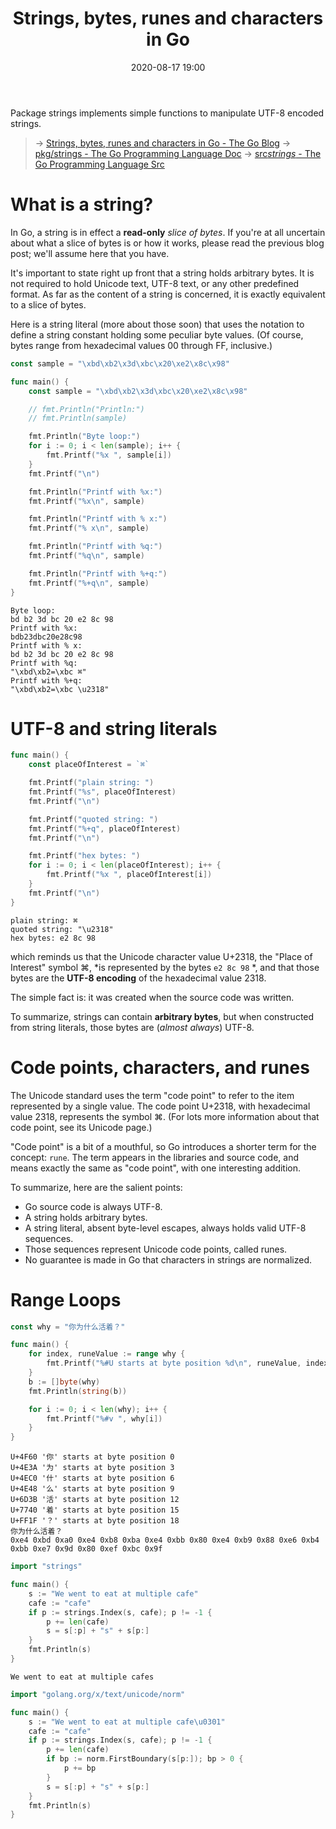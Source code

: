 #+TITLE: Strings, bytes, runes and characters in Go
#+DATE: 2020-08-17 19:00

#+EXPORT_FILE_NAME: go-pkg-strings
#+HUGO_WEIGHT: auto
#+HUGO_BASE_DIR: ~/G/blog
#+HUGO_AUTO_SET_LASTMOD: t
#+HUGO_SECTION: notes
#+HUGO_CATEGORIES: notes
#+HUGO_TAGS: golang


Package strings implements simple functions to manipulate UTF-8 encoded strings.


#+begin_quote
-> [[https://blog.golang.org/strings][Strings, bytes, runes and characters in Go - The Go Blog]]
-> [[https://golang.org/pkg/strings/][pkg/strings - The Go Programming Language Doc]]
-> [[https://golang.org/src/strings/][src/strings/ - The Go Programming Language Src]]
#+end_quote

* What is a string?

In Go, a string is in effect a *read-only* /slice of bytes/. If you're at all
uncertain about what a slice of bytes is or how it works, please read the
previous blog post; we'll assume here that you have.

It's important to state right up front that a string holds arbitrary bytes. It
is not required to hold Unicode text, UTF-8 text, or any other predefined
format. As far as the content of a string is concerned, it is exactly equivalent
to a slice of bytes.

Here is a string literal (more about those soon) that uses the \xNN notation to
define a string constant holding some peculiar byte values. (Of course, bytes
range from hexadecimal values 00 through FF, inclusive.)

#+BEGIN_SRC go :exports both :imports "fmt"
const sample = "\xbd\xb2\x3d\xbc\x20\xe2\x8c\x98"

func main() {
    const sample = "\xbd\xb2\x3d\xbc\x20\xe2\x8c\x98"

    // fmt.Println("Println:")
    // fmt.Println(sample)

    fmt.Println("Byte loop:")
    for i := 0; i < len(sample); i++ {
        fmt.Printf("%x ", sample[i])
    }
    fmt.Printf("\n")

    fmt.Println("Printf with %x:")
    fmt.Printf("%x\n", sample)

    fmt.Println("Printf with % x:")
    fmt.Printf("% x\n", sample)

    fmt.Println("Printf with %q:")
    fmt.Printf("%q\n", sample)

    fmt.Println("Printf with %+q:")
    fmt.Printf("%+q\n", sample)
}
#+END_SRC

#+RESULTS:
#+begin_example
Byte loop:
bd b2 3d bc 20 e2 8c 98
Printf with %x:
bdb23dbc20e28c98
Printf with % x:
bd b2 3d bc 20 e2 8c 98
Printf with %q:
"\xbd\xb2=\xbc ⌘"
Printf with %+q:
"\xbd\xb2=\xbc \u2318"
#+end_example


* UTF-8 and string literals


#+BEGIN_SRC go :exports both :imports "fmt"
func main() {
	const placeOfInterest = `⌘`

	fmt.Printf("plain string: ")
	fmt.Printf("%s", placeOfInterest)
	fmt.Printf("\n")

	fmt.Printf("quoted string: ")
	fmt.Printf("%+q", placeOfInterest)
	fmt.Printf("\n")

	fmt.Printf("hex bytes: ")
	for i := 0; i < len(placeOfInterest); i++ {
		fmt.Printf("%x ", placeOfInterest[i])
	}
	fmt.Printf("\n")
}
#+END_SRC

#+RESULTS:
: plain string: ⌘
: quoted string: "\u2318"
: hex bytes: e2 8c 98

which reminds us that the Unicode character value U+2318, the "Place of
Interest" symbol ⌘, *is represented by the bytes ~e2 8c 98~ *, and that those
bytes are the *UTF-8 encoding* of the hexadecimal value 2318.

The simple fact is: it was created when the source code was written.

To summarize, strings can contain *arbitrary bytes*, but when constructed from
string literals, those bytes are (/almost always/) UTF-8.

* Code points, characters, and runes

The Unicode standard uses the term "code point" to refer to the item represented
by a single value. The code point U+2318, with hexadecimal value 2318,
represents the symbol ⌘. (For lots more information about that code point, see
its Unicode page.)

"Code point" is a bit of a mouthful, so Go introduces a shorter term for the
concept: ~rune~. The term appears in the libraries and source code, and means
exactly the same as "code point", with one interesting addition.

To summarize, here are the salient points:

- Go source code is always UTF-8.
- A string holds arbitrary bytes.
- A string literal, absent byte-level escapes, always holds valid UTF-8 sequences.
- Those sequences represent Unicode code points, called runes.
- No guarantee is made in Go that characters in strings are normalized.


* Range Loops

#+BEGIN_SRC go :exports both :imports "fmt"
const why = "你为什么活着？"

func main() {
	for index, runeValue := range why {
		fmt.Printf("%#U starts at byte position %d\n", runeValue, index)
	}
	b := []byte(why)
	fmt.Println(string(b))

	for i := 0; i < len(why); i++ {
		fmt.Printf("%#v ", why[i])
	}
}
#+END_SRC

#+RESULTS:
: U+4F60 '你' starts at byte position 0
: U+4E3A '为' starts at byte position 3
: U+4EC0 '什' starts at byte position 6
: U+4E48 '么' starts at byte position 9
: U+6D3B '活' starts at byte position 12
: U+7740 '着' starts at byte position 15
: U+FF1F '？' starts at byte position 18
: 你为什么活着？
: 0xe4 0xbd 0xa0 0xe4 0xb8 0xba 0xe4 0xbb 0x80 0xe4 0xb9 0x88 0xe6 0xb4 0xbb 0xe7 0x9d 0x80 0xef 0xbc 0x9f


#+BEGIN_SRC go :exports both :imports "fmt"
import "strings"

func main() {
	s := "We went to eat at multiple cafe"
	cafe := "cafe"
	if p := strings.Index(s, cafe); p != -1 {
		p += len(cafe)
		s = s[:p] + "s" + s[p:]
	}
	fmt.Println(s)
}
#+END_SRC

#+RESULTS:
: We went to eat at multiple cafes


#+BEGIN_SRC go :exports both :imports '("fmt" "strings")
import "golang.org/x/text/unicode/norm"

func main() {
	s := "We went to eat at multiple cafe\u0301"
	cafe := "cafe"
	if p := strings.Index(s, cafe); p != -1 {
		p += len(cafe)
		if bp := norm.FirstBoundary(s[p:]); bp > 0 {
			p += bp
		}
		s = s[:p] + "s" + s[p:]
	}
	fmt.Println(s)
}
#+END_SRC

#+RESULTS:
